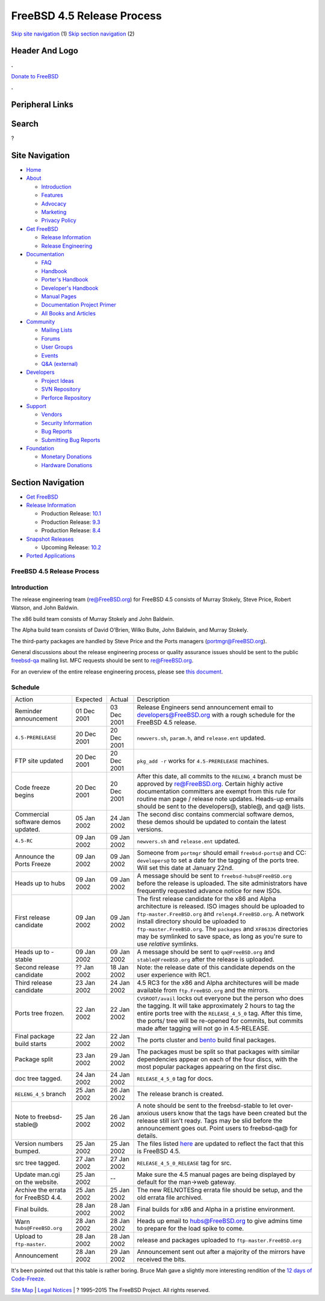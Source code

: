===========================
FreeBSD 4.5 Release Process
===========================

.. raw:: html

   <div id="containerwrap">

.. raw:: html

   <div id="container">

`Skip site navigation <#content>`__ (1) `Skip section
navigation <#contentwrap>`__ (2)

.. raw:: html

   <div id="headercontainer">

.. raw:: html

   <div id="header">

Header And Logo
---------------

.. raw:: html

   <div id="headerlogoleft">

|FreeBSD|

.. raw:: html

   </div>

.. raw:: html

   <div id="headerlogoright">

.. raw:: html

   <div class="frontdonateroundbox">

.. raw:: html

   <div class="frontdonatetop">

.. raw:: html

   <div>

**.**

.. raw:: html

   </div>

.. raw:: html

   </div>

.. raw:: html

   <div class="frontdonatecontent">

`Donate to FreeBSD <https://www.FreeBSDFoundation.org/donate/>`__

.. raw:: html

   </div>

.. raw:: html

   <div class="frontdonatebot">

.. raw:: html

   <div>

**.**

.. raw:: html

   </div>

.. raw:: html

   </div>

.. raw:: html

   </div>

Peripheral Links
----------------

.. raw:: html

   <div id="searchnav">

.. raw:: html

   </div>

.. raw:: html

   <div id="search">

Search
------

?

.. raw:: html

   </div>

.. raw:: html

   </div>

.. raw:: html

   </div>

Site Navigation
---------------

.. raw:: html

   <div id="menu">

-  `Home <../../>`__

-  `About <../../about.html>`__

   -  `Introduction <../../projects/newbies.html>`__
   -  `Features <../../features.html>`__
   -  `Advocacy <../../advocacy/>`__
   -  `Marketing <../../marketing/>`__
   -  `Privacy Policy <../../privacy.html>`__

-  `Get FreeBSD <../../where.html>`__

   -  `Release Information <../../releases/>`__
   -  `Release Engineering <../../releng/>`__

-  `Documentation <../../docs.html>`__

   -  `FAQ <../../doc/en_US.ISO8859-1/books/faq/>`__
   -  `Handbook <../../doc/en_US.ISO8859-1/books/handbook/>`__
   -  `Porter's
      Handbook <../../doc/en_US.ISO8859-1/books/porters-handbook>`__
   -  `Developer's
      Handbook <../../doc/en_US.ISO8859-1/books/developers-handbook>`__
   -  `Manual Pages <//www.FreeBSD.org/cgi/man.cgi>`__
   -  `Documentation Project
      Primer <../../doc/en_US.ISO8859-1/books/fdp-primer>`__
   -  `All Books and Articles <../../docs/books.html>`__

-  `Community <../../community.html>`__

   -  `Mailing Lists <../../community/mailinglists.html>`__
   -  `Forums <https://forums.FreeBSD.org>`__
   -  `User Groups <../../usergroups.html>`__
   -  `Events <../../events/events.html>`__
   -  `Q&A
      (external) <http://serverfault.com/questions/tagged/freebsd>`__

-  `Developers <../../projects/index.html>`__

   -  `Project Ideas <https://wiki.FreeBSD.org/IdeasPage>`__
   -  `SVN Repository <https://svnweb.FreeBSD.org>`__
   -  `Perforce Repository <http://p4web.FreeBSD.org>`__

-  `Support <../../support.html>`__

   -  `Vendors <../../commercial/commercial.html>`__
   -  `Security Information <../../security/>`__
   -  `Bug Reports <https://bugs.FreeBSD.org/search/>`__
   -  `Submitting Bug Reports <https://www.FreeBSD.org/support.html>`__

-  `Foundation <https://www.freebsdfoundation.org/>`__

   -  `Monetary Donations <https://www.freebsdfoundation.org/donate/>`__
   -  `Hardware Donations <../../donations/>`__

.. raw:: html

   </div>

.. raw:: html

   </div>

.. raw:: html

   <div id="content">

.. raw:: html

   <div id="sidewrap">

.. raw:: html

   <div id="sidenav">

Section Navigation
------------------

-  `Get FreeBSD <../../where.html>`__
-  `Release Information <../../releases/>`__

   -  Production Release:
      `10.1 <../../releases/10.1R/announce.html>`__
   -  Production Release:
      `9.3 <../../releases/9.3R/announce.html>`__
   -  Production Release:
      `8.4 <../../releases/8.4R/announce.html>`__

-  `Snapshot Releases <../../snapshots/>`__

   -  Upcoming Release:
      `10.2 <../../releases/10.2R/schedule.html>`__

-  `Ported Applications <../../ports/>`__

.. raw:: html

   </div>

.. raw:: html

   </div>

.. raw:: html

   <div id="contentwrap">

FreeBSD 4.5 Release Process
===========================

Introduction
============

The release engineering team (re@FreeBSD.org) for FreeBSD 4.5 consists
of Murray Stokely, Steve Price, Robert Watson, and John Baldwin.

The x86 build team consists of Murray Stokely and John Baldwin.

The Alpha build team consists of David O'Brien, Wilko Bulte, John
Baldwin, and Murray Stokely.

The third-party packages are handled by Steve Price and the Ports
managers (portmgr@FreeBSD.org).

General discussions about the release engineering process or quality
assurance issues should be sent to the public
`freebsd-qa <mailto:freebsd-qa@FreeBSD.org>`__ mailing list. MFC
requests should be sent to re@FreeBSD.org.

For an overview of the entire release engineering process, please see
`this
document <../../doc/en_US.ISO8859-1/articles/releng/article.html>`__.

Schedule
========

+---------------------------------------+---------------+---------------+--------------------------------------------------------------------------------------------------------------------------------------------------------------------------------------------------------------------------------------------------------------------------------------------------------------------------------------------------------------------------------------+
| Action                                | Expected      | Actual        | Description                                                                                                                                                                                                                                                                                                                                                                          |
+---------------------------------------+---------------+---------------+--------------------------------------------------------------------------------------------------------------------------------------------------------------------------------------------------------------------------------------------------------------------------------------------------------------------------------------------------------------------------------------+
| Reminder announcement                 | 01 Dec 2001   | 03 Dec 2001   | Release Engineers send announcement email to developers@FreeBSD.org with a rough schedule for the FreeBSD 4.5 release.                                                                                                                                                                                                                                                               |
+---------------------------------------+---------------+---------------+--------------------------------------------------------------------------------------------------------------------------------------------------------------------------------------------------------------------------------------------------------------------------------------------------------------------------------------------------------------------------------------+
| ``4.5-PRERELEASE``                    | 20 Dec 2001   | 20 Dec 2001   | ``newvers.sh``, ``param.h``, and ``release.ent`` updated.                                                                                                                                                                                                                                                                                                                            |
+---------------------------------------+---------------+---------------+--------------------------------------------------------------------------------------------------------------------------------------------------------------------------------------------------------------------------------------------------------------------------------------------------------------------------------------------------------------------------------------+
| FTP site updated                      | 20 Dec 2001   | 20 Dec 2001   | ``pkg_add -r`` works for ``4.5-PRERELEASE`` machines.                                                                                                                                                                                                                                                                                                                                |
+---------------------------------------+---------------+---------------+--------------------------------------------------------------------------------------------------------------------------------------------------------------------------------------------------------------------------------------------------------------------------------------------------------------------------------------------------------------------------------------+
| Code freeze begins                    | 20 Dec 2001   | 20 Dec 2001   | After this date, all commits to the ``RELENG_4`` branch must be approved by re@FreeBSD.org. Certain highly active documentation committers are exempt from this rule for routine man page / release note updates. Heads-up emails should be sent to the developers@, stable@, and qa@ lists.                                                                                         |
+---------------------------------------+---------------+---------------+--------------------------------------------------------------------------------------------------------------------------------------------------------------------------------------------------------------------------------------------------------------------------------------------------------------------------------------------------------------------------------------+
| Commercial software demos updated.    | 05 Jan 2002   | 24 Jan 2002   | The second disc contains commercial software demos, these demos should be updated to contain the latest versions.                                                                                                                                                                                                                                                                    |
+---------------------------------------+---------------+---------------+--------------------------------------------------------------------------------------------------------------------------------------------------------------------------------------------------------------------------------------------------------------------------------------------------------------------------------------------------------------------------------------+
| ``4.5-RC``                            | 09 Jan 2002   | 09 Jan 2002   | ``newvers.sh`` and ``release.ent`` updated.                                                                                                                                                                                                                                                                                                                                          |
+---------------------------------------+---------------+---------------+--------------------------------------------------------------------------------------------------------------------------------------------------------------------------------------------------------------------------------------------------------------------------------------------------------------------------------------------------------------------------------------+
| Announce the Ports Freeze             | 09 Jan 2002   | 09 Jan 2002   | Someone from ``portmgr`` should email ``freebsd-ports@`` and CC: ``developers@`` to set a date for the tagging of the ports tree. Will set this date at January 22nd.                                                                                                                                                                                                                |
+---------------------------------------+---------------+---------------+--------------------------------------------------------------------------------------------------------------------------------------------------------------------------------------------------------------------------------------------------------------------------------------------------------------------------------------------------------------------------------------+
| Heads up to hubs                      | 09 Jan 2002   | 09 Jan 2002   | A message should be sent to ``freebsd-hubs@FreeBSD.org`` before the release is uploaded. The site administrators have frequently requested advance notice for new ISOs.                                                                                                                                                                                                              |
+---------------------------------------+---------------+---------------+--------------------------------------------------------------------------------------------------------------------------------------------------------------------------------------------------------------------------------------------------------------------------------------------------------------------------------------------------------------------------------------+
| First release candidate               | 09 Jan 2002   | 09 Jan 2002   | The first release candidate for the x86 and Alpha architecture is released. ISO images should be uploaded to ``ftp-master.FreeBSD.org`` and ``releng4.FreeBSD.org``. A network install directory should be uploaded to ``ftp-master.FreeBSD.org``. The ``packages`` and ``XF86336`` directories may be symlinked to save space, as long as you're sure to use *relative* symlinks.   |
+---------------------------------------+---------------+---------------+--------------------------------------------------------------------------------------------------------------------------------------------------------------------------------------------------------------------------------------------------------------------------------------------------------------------------------------------------------------------------------------+
| Heads up to -stable                   | 09 Jan 2002   | 09 Jan 2002   | A message should be sent to ``qa@FreeBSD.org`` and ``stable@FreeBSD.org`` after the release is uploaded.                                                                                                                                                                                                                                                                             |
+---------------------------------------+---------------+---------------+--------------------------------------------------------------------------------------------------------------------------------------------------------------------------------------------------------------------------------------------------------------------------------------------------------------------------------------------------------------------------------------+
| Second release candidate              | ?? Jan 2002   | 18 Jan 2002   | Note: the release date of this candidate depends on the user experience with RC1.                                                                                                                                                                                                                                                                                                    |
+---------------------------------------+---------------+---------------+--------------------------------------------------------------------------------------------------------------------------------------------------------------------------------------------------------------------------------------------------------------------------------------------------------------------------------------------------------------------------------------+
| Third release candidate               | 23 Jan 2002   | 24 Jan 2002   | 4.5 RC3 for the x86 and Alpha architectures will be made available from ``ftp.FreeBSD.org`` and the mirrors.                                                                                                                                                                                                                                                                         |
+---------------------------------------+---------------+---------------+--------------------------------------------------------------------------------------------------------------------------------------------------------------------------------------------------------------------------------------------------------------------------------------------------------------------------------------------------------------------------------------+
| Ports tree frozen.                    | 22 Jan 2002   | 22 Jan 2002   | ``CVSROOT/avail`` locks out everyone but the person who does the tagging. It will take approximately 2 hours to tag the entire ports tree with the ``RELEASE_4_5_0`` tag. After this time, the ports/ tree will be re-opened for commits, but commits made after tagging will not go in 4.5-RELEASE.                                                                                 |
+---------------------------------------+---------------+---------------+--------------------------------------------------------------------------------------------------------------------------------------------------------------------------------------------------------------------------------------------------------------------------------------------------------------------------------------------------------------------------------------+
| Final package build starts            | 22 Jan 2002   | 22 Jan 2002   | The ports cluster and `bento <http://bento.FreeBSD.org>`__ build final packages.                                                                                                                                                                                                                                                                                                     |
+---------------------------------------+---------------+---------------+--------------------------------------------------------------------------------------------------------------------------------------------------------------------------------------------------------------------------------------------------------------------------------------------------------------------------------------------------------------------------------------+
| Package split                         | 23 Jan 2002   | 29 Jan 2002   | The packages must be split so that packages with similar dependencies appear on each of the four discs, with the most popular packages appearing on the first disc.                                                                                                                                                                                                                  |
+---------------------------------------+---------------+---------------+--------------------------------------------------------------------------------------------------------------------------------------------------------------------------------------------------------------------------------------------------------------------------------------------------------------------------------------------------------------------------------------+
| doc tree tagged.                      | 24 Jan 2002   | 24 Jan 2002   | ``RELEASE_4_5_0`` tag for docs.                                                                                                                                                                                                                                                                                                                                                      |
+---------------------------------------+---------------+---------------+--------------------------------------------------------------------------------------------------------------------------------------------------------------------------------------------------------------------------------------------------------------------------------------------------------------------------------------------------------------------------------------+
| ``RELENG_4_5`` branch                 | 25 Jan 2002   | 26 Jan 2002   | The release branch is created.                                                                                                                                                                                                                                                                                                                                                       |
+---------------------------------------+---------------+---------------+--------------------------------------------------------------------------------------------------------------------------------------------------------------------------------------------------------------------------------------------------------------------------------------------------------------------------------------------------------------------------------------+
| Note to freebsd-stable@               | 25 Jan 2002   | 26 Jan 2002   | A note should be sent to the freebsd-stable to let over-anxious users know that the tags have been created but the release still isn't ready. Tags may be slid before the announcement goes out. Point users to freebsd-qa@ for details.                                                                                                                                             |
+---------------------------------------+---------------+---------------+--------------------------------------------------------------------------------------------------------------------------------------------------------------------------------------------------------------------------------------------------------------------------------------------------------------------------------------------------------------------------------------+
| Version numbers bumped.               | 25 Jan 2002   | 25 Jan 2002   | The files listed `here <releng.html#versionbump>`__ are updated to reflect the fact that this is FreeBSD 4.5.                                                                                                                                                                                                                                                                        |
+---------------------------------------+---------------+---------------+--------------------------------------------------------------------------------------------------------------------------------------------------------------------------------------------------------------------------------------------------------------------------------------------------------------------------------------------------------------------------------------+
| src tree tagged.                      | 27 Jan 2002   | 27 Jan 2002   | ``RELEASE_4_5_0_RELEASE`` tag for src.                                                                                                                                                                                                                                                                                                                                               |
+---------------------------------------+---------------+---------------+--------------------------------------------------------------------------------------------------------------------------------------------------------------------------------------------------------------------------------------------------------------------------------------------------------------------------------------------------------------------------------------+
| Update man.cgi on the website.        | 25 Jan 2002   | --            | Make sure the 4.5 manual pages are being displayed by default for the man->web gateway.                                                                                                                                                                                                                                                                                              |
+---------------------------------------+---------------+---------------+--------------------------------------------------------------------------------------------------------------------------------------------------------------------------------------------------------------------------------------------------------------------------------------------------------------------------------------------------------------------------------------+
| Archive the errata for FreeBSD 4.4.   | 25 Jan 2002   | 25 Jan 2002   | The new RELNOTESng errata file should be setup, and the old errata file archived.                                                                                                                                                                                                                                                                                                    |
+---------------------------------------+---------------+---------------+--------------------------------------------------------------------------------------------------------------------------------------------------------------------------------------------------------------------------------------------------------------------------------------------------------------------------------------------------------------------------------------+
| Final builds.                         | 28 Jan 2002   | 28 Jan 2002   | Final builds for x86 and Alpha in a pristine environment.                                                                                                                                                                                                                                                                                                                            |
+---------------------------------------+---------------+---------------+--------------------------------------------------------------------------------------------------------------------------------------------------------------------------------------------------------------------------------------------------------------------------------------------------------------------------------------------------------------------------------------+
| Warn ``hubs@FreeBSD.org``             | 28 Jan 2002   | 28 Jan 2002   | Heads up email to hubs@FreeBSD.org to give admins time to prepare for the load spike to come.                                                                                                                                                                                                                                                                                        |
+---------------------------------------+---------------+---------------+--------------------------------------------------------------------------------------------------------------------------------------------------------------------------------------------------------------------------------------------------------------------------------------------------------------------------------------------------------------------------------------+
| Upload to ``ftp-master``.             | 28 Jan 2002   | 28 Jan 2002   | release and packages uploaded to ``ftp-master.FreeBSD.org``                                                                                                                                                                                                                                                                                                                          |
+---------------------------------------+---------------+---------------+--------------------------------------------------------------------------------------------------------------------------------------------------------------------------------------------------------------------------------------------------------------------------------------------------------------------------------------------------------------------------------------+
| Announcement                          | 28 Jan 2002   | 29 Jan 2002   | Announcement sent out after a majority of the mirrors have received the bits.                                                                                                                                                                                                                                                                                                        |
+---------------------------------------+---------------+---------------+--------------------------------------------------------------------------------------------------------------------------------------------------------------------------------------------------------------------------------------------------------------------------------------------------------------------------------------------------------------------------------------+

It's been pointed out that this table is rather boring. Bruce Mah gave a
slightly more interesting rendition of the `12 days of
Code-Freeze <http://docs.FreeBSD.org/cgi/getmsg.cgi?fetch=739618+0+archive/2001/freebsd-chat/20011223.freebsd-chat>`__.

.. raw:: html

   </div>

.. raw:: html

   </div>

.. raw:: html

   <div id="footer">

`Site Map <../../search/index-site.html>`__ \| `Legal
Notices <../../copyright/>`__ \| ? 1995–2015 The FreeBSD Project. All
rights reserved.

.. raw:: html

   </div>

.. raw:: html

   </div>

.. raw:: html

   </div>

.. |FreeBSD| image:: ../../layout/images/logo-red.png
   :target: ../..
